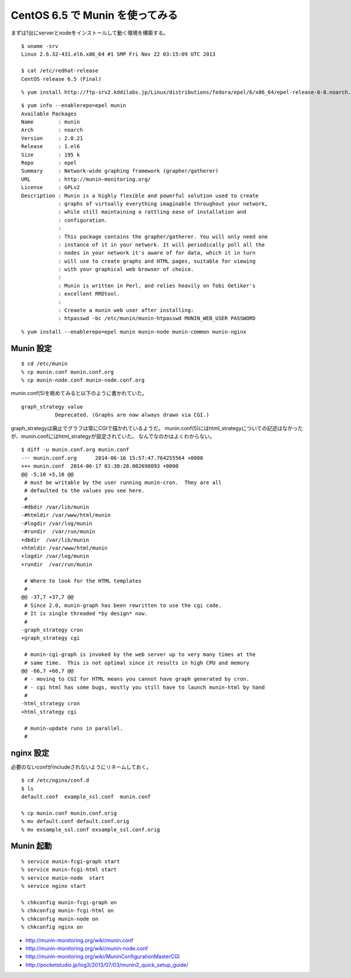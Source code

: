 CentOS 6.5 で Munin を使ってみる
==========================================



.. author:: default
.. categories:: munin
.. tags:: centos, munin
.. comments::

まずは1台にserverとnodeをインストールして動く環境を構築する。

::

  $ uname -srv
  Linux 2.6.32-431.el6.x86_64 #1 SMP Fri Nov 22 03:15:09 UTC 2013

  $ cat /etc/redhat-release
  CentOS release 6.5 (Final)

::

  % yum install http://ftp-srv2.kddilabs.jp/Linux/distributions/fedora/epel/6/x86_64/epel-release-6-8.noarch.rpm

::

  $ yum info --enablerepo=epel munin
  Available Packages
  Name        : munin
  Arch        : noarch
  Version     : 2.0.21
  Release     : 1.el6
  Size        : 195 k
  Repo        : epel
  Summary     : Network-wide graphing framework (grapher/gatherer)
  URL         : http://munin-monitoring.org/
  License     : GPLv2
  Description : Munin is a highly flexible and powerful solution used to create
              : graphs of virtually everything imaginable throughout your network,
              : while still maintaining a rattling ease of installation and
              : configuration.
              :
              : This package contains the grapher/gatherer. You will only need one
              : instance of it in your network. It will periodically poll all the
              : nodes in your network it's aware of for data, which it in turn
              : will use to create graphs and HTML pages, suitable for viewing
              : with your graphical web browser of choice.
              :
              : Munin is written in Perl, and relies heavily on Tobi Oetiker's
              : excellent RRDtool.
              :
              : Creaete a munin web user after installing:
              : htpasswd -bc /etc/munin/munin-htpasswd MUNIN_WEB_USER PASSWORD

::

  % yum install --enablerepo=epel munin munin-node munin-common munin-nginx

Munin 設定
--------------------

::

  $ cd /etc/munin
  % cp munin.conf munin.conf.org
  % cp munin-node.conf munin-node.conf.org

munin.conf(5)を眺めてみると以下のように書かれていた。

::

  graph_strategy value
             Deprecated. (Graphs are now always drawn via CGI.)

graph_strategyは廃止でグラフは常にCGIで描かれているようだ。
munin.conf(5)にはhtml_strategyについての記述はなかったが、munin.confにはhtml_strategyが設定されていた。
なんでなのかはよくわからない。

::

  $ diff -u munin.conf.org munin.conf
  --- munin.conf.org      2014-06-16 15:57:47.764255564 +0000
  +++ munin.conf  2014-06-17 01:30:28.002698093 +0000
  @@ -5,10 +5,10 @@
   # must be writable by the user running munin-cron.  They are all
   # defaulted to the values you see here.
   #
  -#dbdir /var/lib/munin
  -#htmldir /var/www/html/munin
  -#logdir /var/log/munin
  -#rundir  /var/run/munin
  +dbdir  /var/lib/munin
  +htmldir /var/www/html/munin
  +logdir /var/log/munin
  +rundir  /var/run/munin

   # Where to look for the HTML templates
   #
  @@ -37,7 +37,7 @@
   # Since 2.0, munin-graph has been rewritten to use the cgi code.
   # It is single threaded *by design* now.
   #
  -graph_strategy cron
  +graph_strategy cgi

   # munin-cgi-graph is invoked by the web server up to very many times at the
   # same time.  This is not optimal since it results in high CPU and memory
  @@ -66,7 +66,7 @@
   # - moving to CGI for HTML means you cannot have graph generated by cron.
   # - cgi html has some bugs, mostly you still have to launch munin-html by hand
   #
  -html_strategy cron
  +html_strategy cgi

   # munin-update runs in parallel.
   #

nginx 設定
--------------------

必要のないconfがincludeされないようにリネームしておく。

::

  $ cd /etc/nginx/conf.d
  $ ls
  default.conf  example_ssl.conf  munin.conf

  % cp munin.conf munin.conf.orig
  % mv default.conf default.conf.orig
  % mv exsample_ssl.conf exsample_ssl.conf.orig

Munin 起動
--------------------

::

  % service munin-fcgi-graph start
  % service munin-fcgi-html start
  % service munin-node  start
  % service nginx start

  % chkconfig munin-fcgi-graph on
  % chkconfig munin-fcgi-html on
  % chkconfig munin-node on
  % chkconfig nginx on

* http://munin-monitoring.org/wiki/munin.conf
* http://munin-monitoring.org/wiki/munin-node.conf
* http://munin-monitoring.org/wiki/MuninConfigurationMasterCGI
* http://pocketstudio.jp/log3/2013/07/03/munin2_quick_setup_guide/
